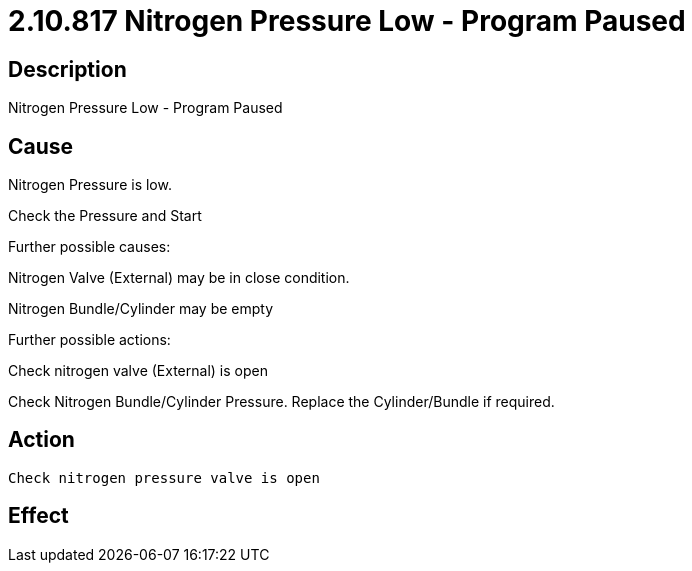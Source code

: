 = 2.10.817 Nitrogen Pressure Low - Program Paused
:imagesdir: img

== Description

Nitrogen Pressure Low - Program Paused

== Cause

Nitrogen Pressure is low.

Check the Pressure and Start

Further possible causes:

Nitrogen Valve (External) may be in close condition.

Nitrogen Bundle/Cylinder may be empty

Further possible actions:

Check nitrogen valve (External) is open

Check Nitrogen Bundle/Cylinder Pressure. Replace the Cylinder/Bundle if required.


== Action

 Check nitrogen pressure valve is open
 

== Effect 
 


